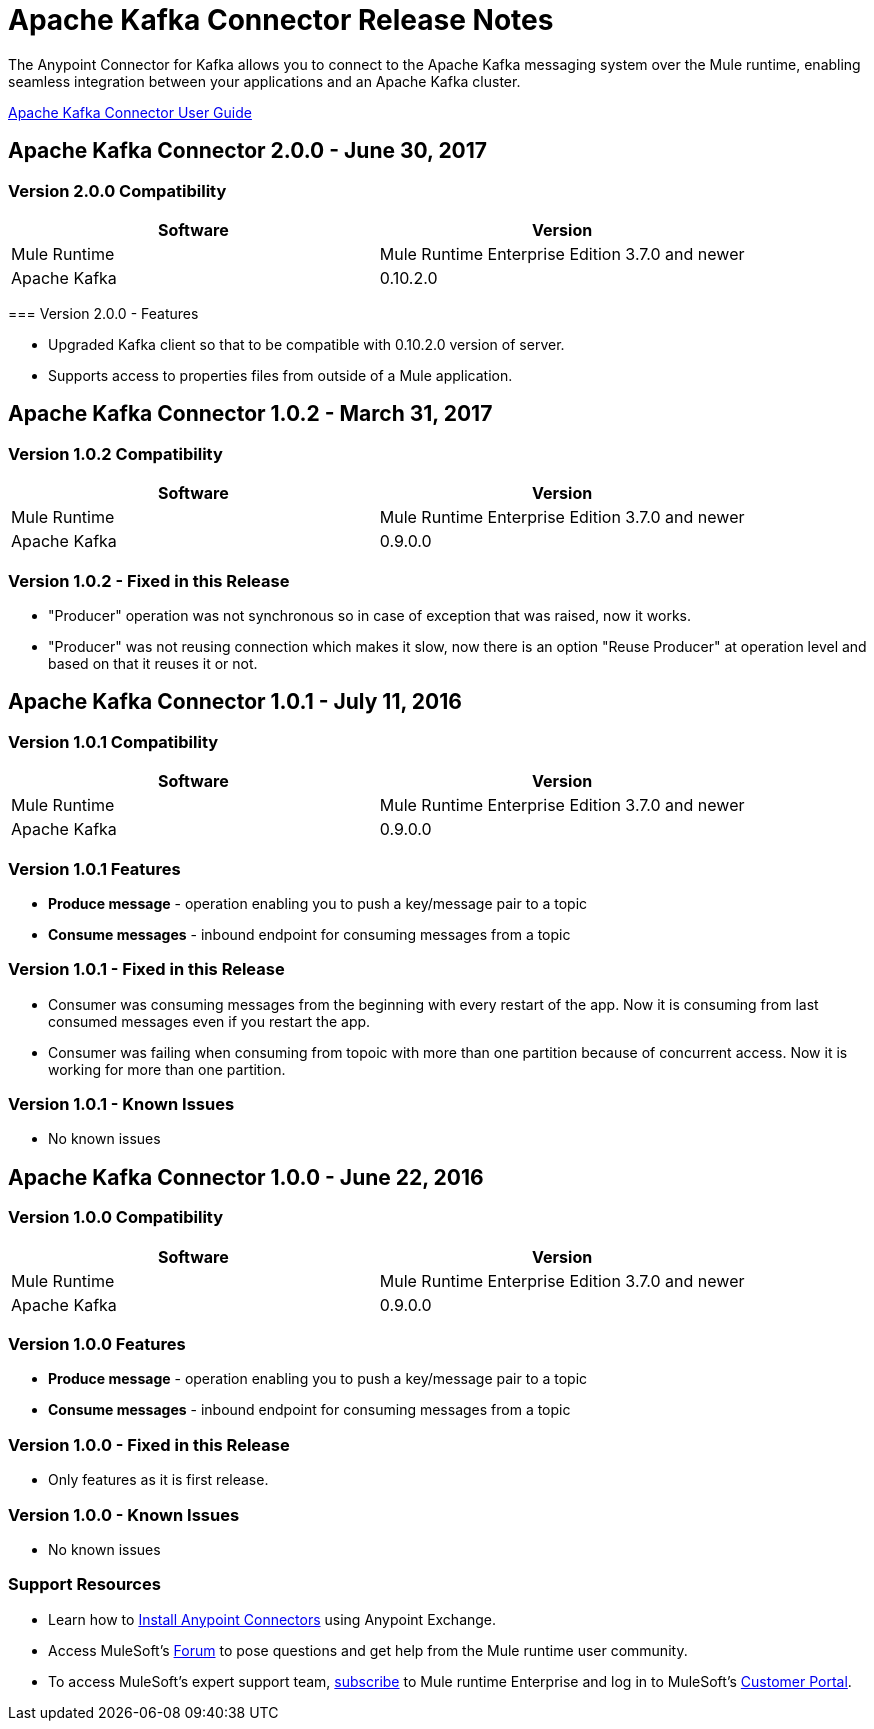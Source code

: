 = Apache Kafka Connector Release Notes
:keywords: apache kafka connector, user guide, apachekafka, apache kafka, release notes


The Anypoint Connector for Kafka allows you to connect to the Apache Kafka messaging system over the Mule runtime, enabling seamless integration between your applications and an Apache Kafka cluster.

link:/mule-user-guide/v/3.8/kafka-connector[Apache Kafka Connector User Guide]

== Apache Kafka Connector 2.0.0 - June 30, 2017

=== Version 2.0.0 Compatibility
=======

[width="100%", cols="50a,50a", options="header"]
|===
|Software |Version
|Mule Runtime | Mule Runtime Enterprise Edition 3.7.0 and newer
|Apache Kafka | 0.10.2.0
|===

=== Version 2.0.0 - Features

* Upgraded Kafka client so that to be compatible with 0.10.2.0 version of server.
* Supports access to properties files from outside of a Mule application.
=======


== Apache Kafka Connector 1.0.2 - March 31, 2017

=== Version 1.0.2 Compatibility

[width="100%", cols="50a,50a", options="header"]
|===
|Software |Version
|Mule Runtime | Mule Runtime Enterprise Edition 3.7.0 and newer
|Apache Kafka | 0.9.0.0
|===

=== Version 1.0.2 - Fixed in this Release

* "Producer" operation was not synchronous so in case of exception that was raised, now it works.
* "Producer" was not reusing connection which makes it slow, now there is an option "Reuse Producer" at operation level and based on that it reuses it or not.

== Apache Kafka Connector 1.0.1 - July 11, 2016

=== Version 1.0.1 Compatibility

[%header,cols="2*a"]
|===
|Software |Version
|Mule Runtime | Mule Runtime Enterprise Edition 3.7.0 and newer
|Apache Kafka | 0.9.0.0
|===

=== Version 1.0.1 Features

* *Produce message* - operation enabling you to push a key/message pair to a topic
* *Consume messages* - inbound endpoint for consuming messages from a topic

=== Version 1.0.1 - Fixed in this Release

* Consumer was consuming messages from the beginning with every restart of the app. Now it is consuming from last consumed messages even if you restart the app.
* Consumer was failing when consuming from topoic with more than one partition because of concurrent access. Now it is working for more than one partition.

=== Version 1.0.1 - Known Issues

- No known issues

== Apache Kafka Connector 1.0.0 - June 22, 2016

=== Version 1.0.0 Compatibility

[%header,cols="2*a"]
|===
|Software |Version
|Mule Runtime | Mule Runtime Enterprise Edition 3.7.0 and newer
|Apache Kafka | 0.9.0.0
|===

=== Version 1.0.0 Features

* *Produce message* - operation enabling you to push a key/message pair to a topic
* *Consume messages* - inbound endpoint for consuming messages from a topic

=== Version 1.0.0 - Fixed in this Release

- Only features as it is first release.

=== Version 1.0.0 - Known Issues

- No known issues

=== Support Resources

* Learn how to link:/mule-user-guide/v/3.8/installing-connectors[Install Anypoint Connectors] using Anypoint Exchange.
* Access MuleSoft’s link:http://forum.mulesoft.org/mulesoft[Forum] to pose questions and get help from the Mule runtime user community.
* To access MuleSoft’s expert support team, link:http://www.mulesoft.com/mule-esb-subscription[subscribe] to Mule runtime Enterprise and log in to MuleSoft’s link:http://www.mulesoft.com/support-login[Customer Portal].
